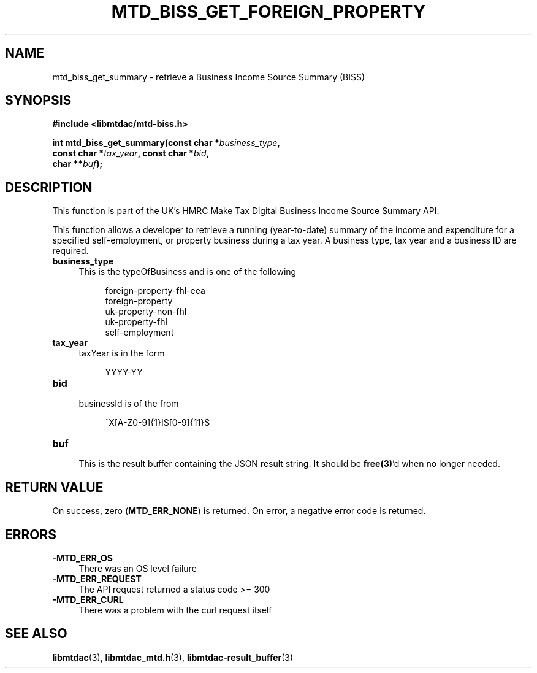 .TH MTD_BISS_GET_FOREIGN_PROPERTY 3 "April 1, 2022" "" "libmtdac"

.SH NAME

mtd_biss_get_summary \- retrieve a Business Income Source Summary (BISS)

.SH SYNOPSIS

.B #include <libmtdac/mtd-biss.h>

.nf
.BI "int mtd_biss_get_summary(const char *" business_type ",
.BI "                         const char *" tax_year ", const char *" bid ",
.BI "                         char **" buf ");
.fi

.SH DESCRIPTION

This function is part of the UK's HMRC Make Tax Digital Business Income Source
Summary API.
.PP
This function allows a developer to retrieve a running (year-to-date) summary
of the income and expenditure for a specified self-employment, or property
business during a tax year. A business type, tax year and a business ID are
required.

.TP 4
.B business_type
.RS 4
This is the typeOfBusiness and is one of the following
.RE

.RS 8
foreign-property-fhl-eea
.br
foreign-property
.br
uk-property-non-fhl
.br
uk-property-fhl
.br
self-employment
.RE

.TP
.B tax_year
.RS 4
taxYear is in the form
.RE

.RS 8
YYYY-YY
.RE

.TP
.B bid
.RS 4
businessId is of the from
.RE

.RS 8
^X[A-Z0-9]{1}IS[0-9]{11}$
.RE

.TP
.B buf
.RS 4
This is the result buffer containing the JSON result string. It should be
\fBfree(3)\fP'd when no longer needed.
.RE

.SH RETURN VALUE

On success, zero (\fBMTD_ERR_NONE\fP) is returned. On error, a negative error
code is returned.

.SH ERRORS

.TP 4

.TP
.B -MTD_ERR_OS
There was an OS level failure

.TP
.B -MTD_ERR_REQUEST
The API request returned a status code >= 300

.TP
.B -MTD_ERR_CURL
There was a problem with the curl request itself

.SH SEE ALSO

.BR libmtdac (3),
.BR libmtdac_mtd.h (3),
.BR libmtdac-result_buffer (3)
